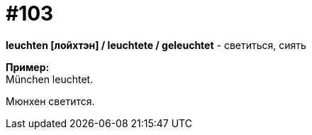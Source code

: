 [#18_035]
= #103
:hardbreaks:

*leuchten [лойхтэн] / leuchtete / geleuchtet* - светиться, сиять

*Пример:*
München leuchtet.

Мюнхен светится.
